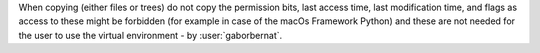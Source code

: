 When copying (either files or trees) do not copy the permission bits, last access time, last modification time, and
flags as access to these might be forbidden (for example in case of the macOs Framework Python) and these are not needed
for the user to use the virtual environment - by :user:`gaborbernat`.
